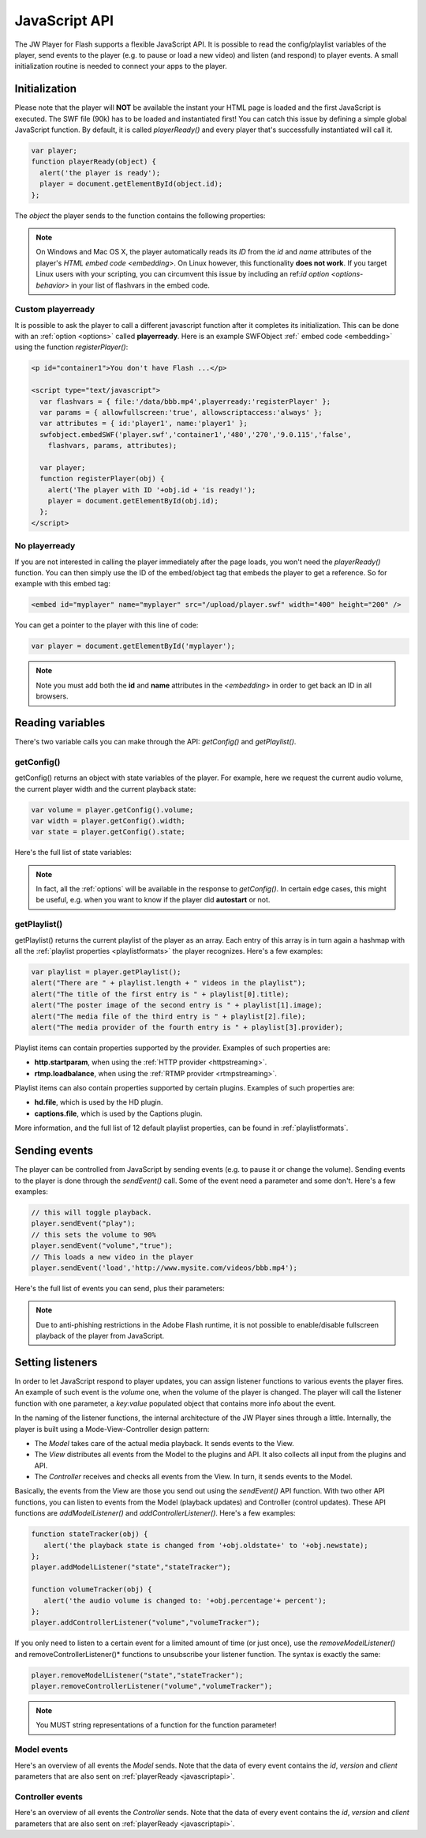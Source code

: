 .. _javascriptapi:

JavaScript API
==============

The JW Player for Flash supports a flexible JavaScript API. It is possible to read the config/playlist variables of the player, send events to the player (e.g. to pause or load a new video) and listen (and respond) to player events. A small initialization routine is needed to connect your apps to the player.


Initialization
--------------
 
Please note that the player will **NOT** be available the instant your HTML page is loaded and the first JavaScript is executed. The SWF file (90k) has to be loaded and instantiated first! You can catch this issue by defining a simple global JavaScript function. By default, it is called *playerReady()* and every player that's successfully instantiated will call it. 

.. code-block:: html

   var player;
   function playerReady(object) {
     alert('the player is ready');
     player = document.getElementById(object.id);
   };


The *object* the player sends to the function contains the following properties:

.. describe:: id

   ID of the player (the *<embed>* code) in the HTML DOM. Use it to get a reference to the player with *getElementById()*.

.. describe:: version

   Exact version of the player in MAJOR.MINOR.REVISION format *e.g. 5.2.1065*.

.. describe:: client

  Plugin version and platform the player uses, e.g. *FLASH WIN 10.0.47.0*.

.. describe:: id ( undefined )

    Unique identifier of the player in the HTML DOM. You only need to set this option if you want to use the :ref:`javascriptapi` and want to target Linux users.

.. note:: On Windows and Mac OS X, the player automatically reads its *ID* from the *id* and *name* attributes of the player's `HTML embed code <embedding>`. On Linux however, this functionality **does not work**. If you target Linux users with your scripting, you can circumvent this issue by including an  ref:`id option <options-behavior>` in your list of flashvars in the embed code.


Custom playerready
^^^^^^^^^^^^^^^^^^

It is possible to ask the player to call a different javascript function after it completes its initialization. This can be done with an :ref:`option <options>` called **playerready**. Here is an example SWFObject :ref:` embed code <embedding>` using the function *registerPlayer()*:

.. code-block:: html

   <p id="container1">You don't have Flash ...</p>

   <script type="text/javascript">
     var flashvars = { file:'/data/bbb.mp4',playerready:'registerPlayer' };
     var params = { allowfullscreen:'true', allowscriptaccess:'always' };
     var attributes = { id:'player1', name:'player1' };
     swfobject.embedSWF('player.swf','container1','480','270','9.0.115','false',
       flashvars, params, attributes);

     var player;
     function registerPlayer(obj) { 
       alert('The player with ID '+obj.id + 'is ready!');
       player = document.getElementById(obj.id);
     };
   </script>

No playerready
^^^^^^^^^^^^^^

If you are not interested in calling the player immediately after the page loads, you won't need the *playerReady()* function. You can then simply use the ID of the embed/object tag that embeds the player to get a reference. So for example with this embed tag:

.. code-block:: html

   <embed id="myplayer" name="myplayer" src="/upload/player.swf" width="400" height="200" />

You can get a pointer to the player with this line of code:

.. code-block:: html

   var player = document.getElementById('myplayer');

.. note:: 

   Note you must add both the **id** and **name** attributes in the *<embedding>* in order to get back an ID in all browsers.


Reading variables
-----------------

There's two variable calls you can make through the API: *getConfig()* and *getPlaylist()*.

getConfig()
^^^^^^^^^^^

getConfig() returns an object with state variables of the player. For example, here we request the current audio volume, the current player width and the current playback state:

.. code-block:: html

   var volume = player.getConfig().volume;
   var width = player.getConfig().width;
   var state = player.getConfig().state;

Here's the full list of state variables:

.. describe:: bandwidth

   Current bandwidth of the player to the server, in kbps (e.g. *1431*). This is only available for the :ref:video  <mediaformats>`, :ref:`http <httpstreaming>` and :ref:`rtmp <rtmpstreaming>` providers.

.. describe:: fullscreen

   Current fullscreen state of the player, as boolean (e.g. *false*).

.. describe:: height

   Current height of the player, in pixels (e.g. *270*).

.. describe:: item

   Currently active (playing, paused) playlist item, as zero-index (e.g. *0*). Note that *0* means the first playlistitem is playing and *1* means the second one is playing.

.. describe:: level

   Currently active bitrate level, in case multipe bitrates are supplied to the player. This is only useful for  :ref:`httpstreaming` and :ref:`rtmpstreaming`. Note that *0* always refers to the highest quality bitrate.

.. describe:: position

   current playback position, in seconds (e.g. *13.2*).

.. describe:: state

   Current playback state of the player, as an uppercase string. It can be one of the following:

   * *IDLE*: The current playlist item is not loading and not playing.
   * *BUFFERING*: the current playlistitem is loading. When sufficient data has loaded, it will automatically start playing.
   * *PLAYING*: the current playlist item is playing.
   * *PAUSED*: playback of the current playlistitem is not paused by the player.

.. describe:: mute

   Current audio mute state of the player, as boolean (e.g. *false*). 

.. describe:: volume

   Current audio volume of the player, as a number from 0 to 100 (e.g. *90*). 

.. describe:: width

   Current width of the player, in pixels (e.g. *480*).

.. Note:: 

   In fact, all the :ref:`options` will be available in the response to *getConfig()*. In certain edge cases, this might be useful, e.g. when you want to know if the player did **autostart** or not.


getPlaylist()
^^^^^^^^^^^^^

getPlaylist() returns the current playlist of the player as an array. Each entry of this array is in turn again a hashmap with all the :ref:`playlist properties <playlistformats>` the player recognizes. Here's a few examples:

.. code-block:: html

   var playlist = player.getPlaylist();
   alert("There are " + playlist.length + " videos in the playlist");
   alert("The title of the first entry is " + playlist[0].title);
   alert("The poster image of the second entry is " + playlist[1].image);
   alert("The media file of the third entry is " + playlist[2].file);
   alert("The media provider of the fourth entry is " + playlist[3].provider);

Playlist items can contain properties supported by the provider. Examples of such properties are:

* **http.startparam**, when using the :ref:`HTTP provider <httpstreaming>`.
* **rtmp.loadbalance**, when using the :ref:`RTMP provider <rtmpstreaming>`.

Playlist items can  also contain properties supported by certain plugins. Examples of such properties are:

* **hd.file**, which is used by the HD plugin.
* **captions.file**, which is used by the Captions plugin.

More information, and the full list of 12 default playlist properties, can be found in :ref:`playlistformats`.

Sending events
--------------

The player can be controlled from JavaScript by sending events (e.g. to pause it or change the volume). Sending events to the player is done through the *sendEvent()* call. Some of the event need a parameter and some don't. Here's a few examples:

.. code-block:: html

   // this will toggle playback.
   player.sendEvent("play");
   // this sets the volume to 90%
   player.sendEvent("volume","true");
   // This loads a new video in the player
   player.sendEvent('load','http://www.mysite.com/videos/bbb.mp4');

Here's the full list of events you can send, plus their parameters:


.. describe:: item ( index:Number )

   Start playback of a specific item in the playlist. If *index* isn't set, the current playlistitem will start.

.. describe:: link ( index:Number )

   Navigate to the *link* of a specific item in the playlist. If *index* is not set, the player will navigate to the link of the current playlistitem.

.. describe:: load ( url:String )

   Load a new media file or playlist into the player. The *url* must always be sent.

.. describe:: mute ( state:Boolean )

   Mute or unmute the player's sound. If the *state* is not set, muting will be toggled.

.. describe:: next

   Jump to the next entry in the playlist.  No parameters.

.. describe:: play ( state:Boolean )

   Play (set *state* to *true*) or pause (set *state* to *false*) playback. If the *state* is not set, the player will toggle playback.

.. describe:: prev

   Jump to the previous entry in the playlist.  No parameters.

.. describe:: seek ( position:Number )

   Seek to a certain position in the currently playing media file. The *position* must be in seconds (e.g. *65* for one minute and five seconds). 

   .. note::

      Seeking does not work if the player is in the *IDLE* state. Make sure to check the *state* variable before attempting to seek. Additionally, for the *video* media :ref:`provider <mediaformats>`, the player can only seek to portions of the video that are already loaded. Other media providers do not have this additional restriction.

.. describe:: stop

   Stop playback of the current playlist entry and unload it. The player will revert to the *IDLE* state and the poster image will be shown. No parameters.

.. describe:: volume ( percentage:Number )

   Change the audio volume of the player to a certain percentage (e.g. *90*). If the player is muted, it will automatically be unmuted when a volume event is sent.

.. note:: 

   Due to anti-phishing restrictions in the Adobe Flash runtime, it is not possible to enable/disable fullscreen playback of the player from JavaScript.

Setting listeners
-----------------

In order to let JavaScript respond to player updates, you can assign listener functions to various events the player fires. An example of such event is the *volume* one, when the volume of the player is changed. The player will call the listener function with one parameter, a *key:value* populated object that contains more info about the event.

In the naming of the listener functions, the internal architecture of the JW Player sines through a little. Internally, the player is built using a Mode-View-Controller design pattern:

* The *Model* takes care of the actual media playback. It sends events to the View.
* The *View* distributes all events from the Model to the plugins and API. It also collects all input from the plugins and API.
* The *Controller* receives and checks all events from the View. In turn, it sends events to the Model.

Basically, the events from the View are those you send out using the *sendEvent()* API function. With two other API functions, you can listen to events from the Model (playback updates) and Controller (control updates). These API functions are  *addModelListener()* and *addControllerListener()*. Here's a few examples:

.. code-block:: html

   function stateTracker(obj) { 
      alert('the playback state is changed from '+obj.oldstate+' to '+obj.newstate);
   };
   player.addModelListener("state","stateTracker");

   function volumeTracker(obj) {
      alert('the audio volume is changed to: '+obj.percentage'+ percent');
   };
   player.addControllerListener("volume","volumeTracker");

If you only need to listen to a certain event for a limited amount of time (or just once), use the *removeModelListener()* and removeControllerListener()* functions to unsubscribe your listener function. The syntax is exactly the same:

.. code-block:: html

   player.removeModelListener("state","stateTracker");
   player.removeControllerListener("volume","volumeTracker");

.. note:: 

   You MUST string representations of a function for the function parameter!

Model events
^^^^^^^^^^^^

Here's an overview of all events the *Model* sends. Note that the data of every event contains the *id*, *version* and *client* parameters that are also sent on :ref:`playerReady <javascriptapi>`.

.. describe:: error

   Fired when a playback error occurs (e.g. when the video is not found or the stream is dropped). Data:

   * *message* ( String ): the error message, e.g. *file not found*  or *no suiteable playback codec found*.

.. describe:: loaded

   Fired while the player is busy loading the currently playing media item. This event is never sent for :ref:`rtmpstreaming`, since that protocol does not preload content. Data:

   * *loaded* ( Number ): the number of bytes of the media file that are currently loaded.
   * *total* ( Number ): the total filesize of the media file, in bytes.
   * *offset* (Number): the byte position of the media file at which loading started. This is always 0, except when using :ref:`httpstreaming`.

.. describe:: meta

   Fired when metadata on the currently playing media file is received. The exact metadata that is sent with this event varies per individual media file. Here are some examples:

   * *duration* ( Number) : sent for *video*, *youtube*, *http* and *rtmp* media. In seconds.
   * *height* ( Number ): sent for all media providers, except for *youtube*. In pixels.
   * *width* ( Number ): sent for all media providers, except for *youtube*. In pixels.
   * Codecs, framerate, seekpoints, channels: sent for *video*, *http* and *rtmp* media.
   * TimedText, captions, cuepoints: additional metadata that is embedded at a certain position in the media file. Sent for *video*, *http* and *rtmp* media.
   * ID3 info (genre, name, artist, track, year, comment): sent for MP3 files (the *sound* :ref:`media provider <mediaformats>`).


   .. note:: 

      Due to the :ref:`crossdomain` restrictions of Flash, you cannot load a ID3 data from an MP3 on one domain in a player on another domain. This issue can be circumvented by placing a *crossdomain.xml* file on the server that hosts your MP3s.

.. describe:: state

   Fired when the playback state of the video changes. Data:

   * *oldstate* ( 'IDLE','BUFFERING','PLAYING','PAUSED','COMPLETED' ): the previous playback state.
   * *newstate* ( 'IDLE','BUFFERING','PLAYING','PAUSED','COMPLETED' ): the new playback state.

   .. note:: 

      You will not be able to check if a video is completed by polling for *getConfig().state*. The player will only be in the COMPLETED state for a very short time, before jumping to IDLE again. Always use *addModelListener('state',...)* if you want to check if a video is completed.

.. describe:: time

   Fired when the playback position is changing (i.e. the media file is playing). It is fired with a resolution of 1/10 second, so there'll be a lot of events! Data:

   * *duration* ( Number ): total duration of the media file in seconds, e.g. *150* for two and a half minutes.
   * *position* ( Number ): current playback position in the file, in seconds.

Controller events
^^^^^^^^^^^^^^^^^

Here's an overview of all events the *Controller* sends. Note that the data of every event contains the *id*, *version* and *client* parameters that are also sent on :ref:`playerReady <javascriptapi>`.

.. describe:: item

   Fired when the player switches to a new playlist entry. The new item will immediately start playing. Data:

  * *index* ( Number ): playlist index of the media file that starts playing.

.. describe:: mute

   Fired when the player's audio is muted or unmuted. Data:

   * *state* ( Boolean ): the new mute state. If *true*, the player is muted.
 
.. describe:: play

   Fired when the player toggles playback (playing/paused). Data:

   * *state* ( Boolean ): the new playback state. If *true*, the player plays. If *false*, the player pauses.

.. describe:: playlist

   Fired when a new playlist (a single file is also pushed as a playlist!) has been loaded into the player. Data:

   * *playlist* ( Array ): The new playlist. It has exactly the same structure as the return of the *getPlaylist()* call.

.. describe:: resize

   Fired when the player is resized. This includes entering/leaving fullscreen mode. Data:

   * *fullscreen* ( Boolean ): The new fullscreen state. If *true*, the player is in fullscreen.
   * *height* ( Number ): The overall height of the player.
   * *width* ( Number ): The overall width of the player.

.. describe:: seek

   Fired when the player is seeking to a new position in the video/sound/image. Parameters:

   * *position* ( Number ): the new position in the file, in seconds (e.g. *150* for two and a half minute).

.. describe:: stop

   Fired when the player stops loading and playing. The playback state will turn to *IDLE* and the position of a video will be set to 0. No data.

.. describe:: volume

   Fired when the volume level is changed. Data:

   * *percentage* ( Number ): new volume percentage, from 0 to 100 (e.g. *90*).

